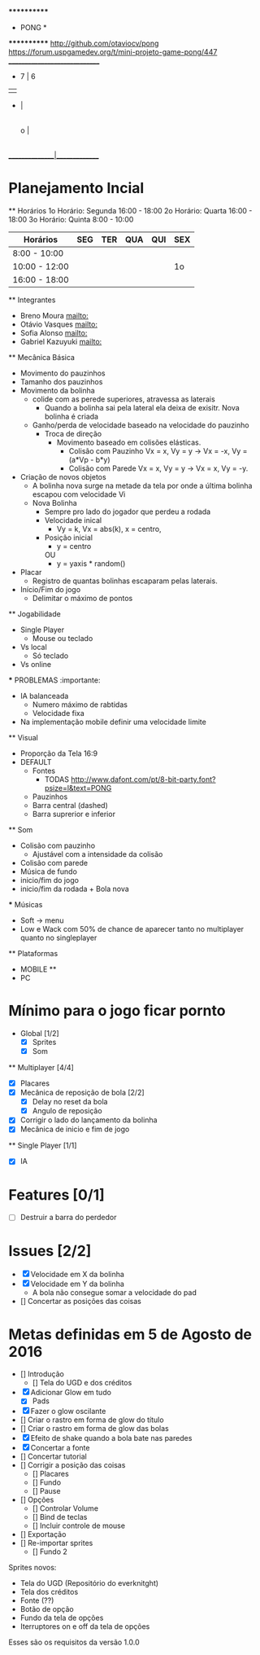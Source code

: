                              ************
                             *   PONG   *
                             ************
                   [[http://github.com/otaviocv/pong]]
         [[https://forum.uspgamedev.org/t/mini-projeto-game-pong/447]]
                    ______________________________
                     -          7  |  6
                     |             |
                     -             |
                                   |
                             o     |
                                   |
                                   |             -
                                   |             |
                                   |             -
                                   |
                    _______________|______________

* Planejamento Incial
  ** Horários
    1o Horário: Segunda 16:00 - 18:00
    2o Horário: Quarta 16:00 - 18:00
    3o Horário: Quinta 8:00 - 10:00

   |    Horários   | SEG | TER | QUA | QUI | SEX |
   |---------------|-----|-----|-----|-----|-----|
   | 8:00 - 10:00  |     |     |     |     |     |
   | 10:00 - 12:00 |     |     |     |     | 1o  |
   | 16:00 - 18:00 |     |     |     |     |     |


  ** Integrantes
    - Breno Moura [[mailto:]]
    - Otávio Vasques [[mailto:]]
    - Sofia Alonso [[mailto:]]
    - Gabriel Kazuyuki [[mailto:]]

  ** Mecânica Básica

    - Movimento do pauzinhos
    - Tamanho dos pauzinhos
    - Movimento da bolinha
      - colide com as perede superiores, atravessa as laterais
        - Quando a bolinha sai pela lateral ela deixa de exisitr. Nova bolinha é criada
      - Ganho/perda de velocidade baseado na velocidade do pauzinho
        - Troca de direção
          - Movimento baseado em colisões elásticas.
            - Colisão com Pauzinho Vx = x, Vy = y -> Vx = -x, Vy = (a*Vp - b*y)
            - Colisão com Parede Vx = x, Vy = y -> Vx = x, Vy = -y.
    - Criação de novos objetos
      - A bolinha nova surge na metade da tela por onde a última bolinha escapou com velocidade Vi
      - Nova Bolinha
        - Sempre pro lado do jogador que perdeu a rodada
        - Velocidade inical
          - Vy = k, Vx = abs(k), x = centro,
        - Posição inicial
          - y = centro
          OU
          - y = yaxis * random()

    - Placar
      - Registro de quantas bolinhas escaparam pelas laterais.
    - Início/Fim do jogo
      - Delimitar o máximo de pontos

  ** Jogabilidade
    - Single Player
      - Mouse ou teclado
    - Vs local
      -  Só teclado
    - Vs online


    *** PROBLEMAS :importante:
      - IA balanceada
        - Numero máximo de rabtidas
        - Velocidade fixa
      - Na implementação mobile definir uma velocidade limite

  ** Visual
    - Proporção da Tela 16:9
    - DEFAULT
      - Fontes
        - TODAS [[http://www.dafont.com/pt/8-bit-party.font?psize=l&text=PONG]]
      - Pauzinhos
      - Barra central (dashed)
      - Barra suprerior e inferior
  ** Som
      - Colisão com pauzinho
        - Ajustável com a intensidade da colisão
      - Colisão com parede
      - Música de fundo
      - inicio/fim do jogo
      - inicio/fim da rodada + Bola nova
      *** Músicas
        - Soft -> menu
        - Low e Wack com 50% de chance de aparecer tanto no multiplayer quanto
          no singleplayer

  ** Plataformas
    - MOBILE **
    - PC

* Mínimo para o jogo ficar pornto
  * Global [1/2]
    - [X] Sprites
    - [X] Som
  ** Multiplayer [4/4]
    - [X] Placares
    - [X] Mecânica de reposição de bola [2/2]
      - [X] Delay no reset da bola
      - [X] Angulo de reposição
    - [X] Corrigir o lado do lançamento da bolinha
    - [X] Mecânica de inicio e fim de jogo

  ** Single Player [1/1]
    - [X] IA

* Features [0/1]
  - [ ]  Destruir a barra do perdedor

* Issues [2/2]
  - [X] Velocidade em X da bolinha
  - [X] Velocidade em Y da bolinha
      - A bola não consegue somar a velocidade do pad
  - [] Concertar as posições das coisas

* Metas definidas em 5 de Agosto de 2016

    - [] Introdução
        - [] Tela do UGD e dos créditos
    - [X] Adicionar Glow em tudo
        - [X] Pads
    - [X] Fazer o glow oscilante
    - [] Criar o rastro em forma de glow do título
    - [] Criar o rastro em forma de glow das bolas
    - [X] Efeito de shake quando a bola bate nas paredes
    - [X] Concertar a fonte
    - [] Concertar tutorial
    - [] Corrigir a posição das coisas
        - [] Placares
        - [] Fundo
        - [] Pause
    - [] Opções
        - [] Controlar Volume
        - [] Bind de teclas
        - [] Incluir controle de mouse
    - [] Exportação
    - [] Re-importar sprites
        - [] Fundo 2

    Sprites novos:
        - Tela do UGD  (Repositório do everknitght)
        - Tela dos créditos
        - Fonte (??)
        - Botão de opção
        - Fundo da tela de opções
        - Iterruptores on e off da tela de opções

Esses são os requisitos da versão 1.0.0
